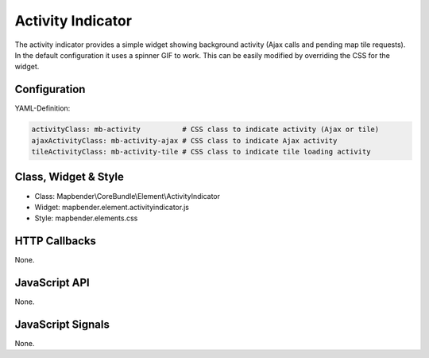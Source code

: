 .. _activity_indicator:

Activity Indicator
******************

The activity indicator provides a simple widget showing background activity (Ajax calls and pending map tile requests).
In the default configuration it uses a spinner GIF to work. This can be easily modified by overriding the CSS for the 
widget.

Configuration
=============

.. image:: ../../../../../figures/activity_indicator_configuration.png
     :scale: 80

YAML-Definition:

.. code-block:: yaml

    activityClass: mb-activity          # CSS class to indicate activity (Ajax or tile)
    ajaxActivityClass: mb-activity-ajax # CSS class to indicate Ajax activity
    tileActivityClass: mb-activity-tile # CSS class to indicate tile loading activity

Class, Widget & Style
==============

* Class: Mapbender\\CoreBundle\\Element\\ActivityIndicator
* Widget: mapbender.element.activityindicator.js
* Style: mapbender.elements.css

HTTP Callbacks
==============

None.

JavaScript API
==============

None.

JavaScript Signals
==================

None.
